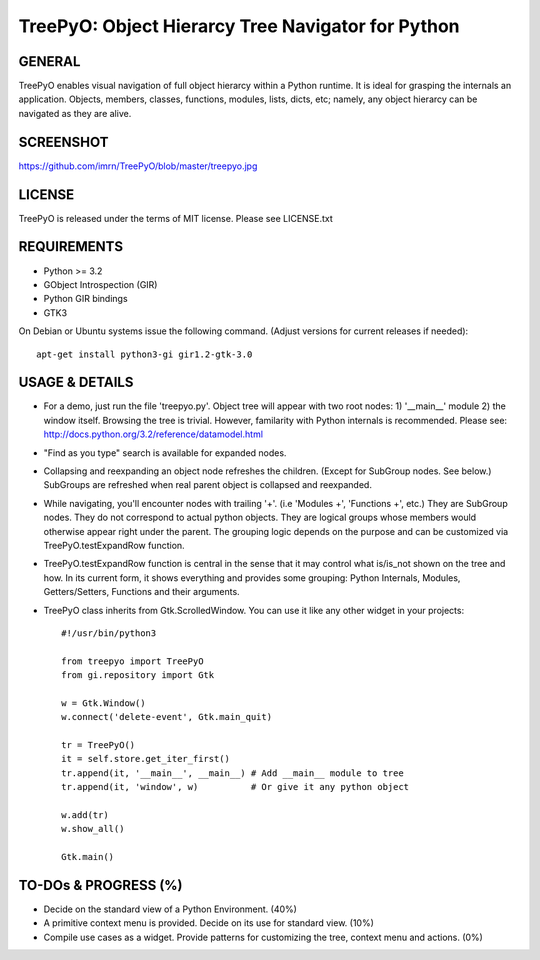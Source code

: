 
===================================================
TreePyO:  Object Hierarcy Tree Navigator for Python
===================================================


GENERAL
=======
TreePyO enables visual navigation of full object hierarcy within a Python
runtime. It is ideal for grasping the internals an application. Objects,
members, classes, functions, modules, lists, dicts, etc; namely, any object
hierarcy can be navigated as they are alive.


SCREENSHOT
==========
https://github.com/imrn/TreePyO/blob/master/treepyo.jpg


LICENSE
=======
TreePyO is released under the terms of MIT license. Please see LICENSE.txt


REQUIREMENTS
============
- Python >= 3.2
- GObject Introspection (GIR)
- Python GIR bindings
- GTK3

On Debian or Ubuntu systems issue the following command.
(Adjust versions for current releases if needed)::

    apt-get install python3-gi gir1.2-gtk-3.0


USAGE & DETAILS
===============

- For a demo, just run the file 'treepyo.py'. Object tree will appear with
  two root nodes: 1) '__main__' module 2) the window itself. Browsing the tree
  is trivial. However, familarity with Python internals is recommended.
  Please see: http://docs.python.org/3.2/reference/datamodel.html

- "Find as you type" search is available for expanded nodes.

- Collapsing and reexpanding an object node refreshes the children.
  (Except for SubGroup nodes. See below.) SubGroups are refreshed when real
  parent object is collapsed and reexpanded.

- While navigating, you'll encounter nodes with trailing '+'.
  (i.e 'Modules +', 'Functions +', etc.) They are SubGroup nodes. They do
  not correspond to actual python objects. They are logical groups whose
  members would otherwise appear right under the parent. The grouping
  logic depends on the purpose and can be customized via
  TreePyO.testExpandRow function.

- TreePyO.testExpandRow function is central in the sense that it may
  control what is/is_not shown on the tree and how. In its
  current form, it shows everything and provides some grouping:
  Python Internals, Modules, Getters/Setters, Functions and their arguments.

- TreePyO class inherits from Gtk.ScrolledWindow. You can use it like any
  other widget in your projects::


    #!/usr/bin/python3

    from treepyo import TreePyO
    from gi.repository import Gtk

    w = Gtk.Window()
    w.connect('delete-event', Gtk.main_quit)

    tr = TreePyO()
    it = self.store.get_iter_first()
    tr.append(it, '__main__', __main__) # Add __main__ module to tree
    tr.append(it, 'window', w)          # Or give it any python object

    w.add(tr)
    w.show_all()

    Gtk.main()


TO-DOs & PROGRESS (%)
=====================

- Decide on the standard view of a Python Environment. (40%)

- A primitive context menu is provided.
  Decide on its use for standard view. (10%)

- Compile use cases as a widget. Provide patterns for customizing the tree,
  context menu and actions. (0%)